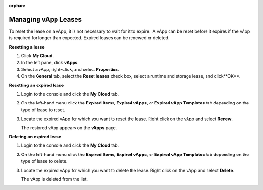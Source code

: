 :orphan:

====================
Managing vApp Leases
====================

To reset the lease on a vApp, it is not necessary to wait for it to
expire.  A vApp can be reset before it expires if the vApp is required
for longer than expected. Expired leases can be renewed or deleted.


**Resetting a lease**

#. Click **My Cloud**.

#. In the left pane, click **vApps**.

#. Select a vApp, right-click, and select **Properties**.

#. On the **General** tab, select the **Reset leases** check box, select
   a runtime and storage lease, and click**OK**.


**Resetting an expired lease**

#. Login to the console and click the **My Cloud** tab.

#. On the left-hand menu click the **Expired Items**, **Expired vApps**,
   or **Expired vApp Templates** tab depending on the type of lease to
   reset.

#. Locate the expired vApp for which you want to reset the lease. Right
   click on the vApp and select **Renew**.

   The restored vApp appears on the **vApps** page.


**Deleting an expired lease**

#. Login to the console and click the **My Cloud** tab.

#. On the left-hand menu click the **Expired Items**, **Expired vApps**,
   or **Expired vApp Templates** tab depending on the type of lease to
   delete.

#. Locate the expired vApp for which you want to delete the lease. Right
   click on the vApp and select **Delete**.

   The vApp is deleted from the list.
